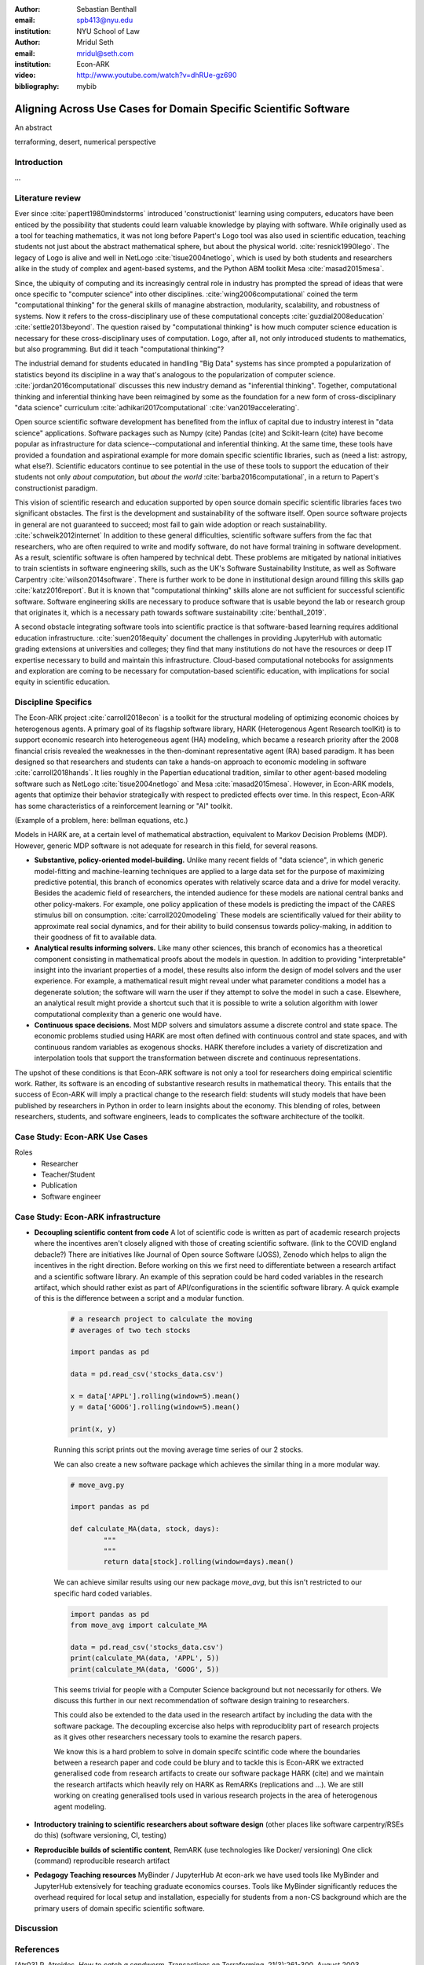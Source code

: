 :author: Sebastian Benthall
:email: spb413@nyu.edu
:institution: NYU School of Law

:author: Mridul Seth
:email: mridul@seth.com
:institution: Econ-ARK

:video: http://www.youtube.com/watch?v=dhRUe-gz690

:bibliography: mybib

-------------------------------------------------------------------
Aligning Across Use Cases for Domain Specific Scientific Software
-------------------------------------------------------------------

.. class:: abstract

   An abstract

.. class:: keywords

   terraforming, desert, numerical perspective

Introduction
------------

...

Literature review
------------------

Ever since :cite:`papert1980mindstorms` introduced
'constructionist' learning using computers, educators
have been enticed by the possibility that students could
learn valuable knowledge by playing with software.
While originally used as a tool for teaching mathematics,
it was not long before Papert's Logo tool was also
used in scientific education, teaching students not just
about the abstract mathematical sphere, but about the
physical world. :cite:`resnick1990lego`.
The legacy of Logo is alive and well in NetLogo :cite:`tisue2004netlogo`,
which is used by both students and researchers alike in the study of
complex and agent-based systems, and the Python ABM toolkit
Mesa :cite:`masad2015mesa`.

Since, the ubiquity of computing and its increasingly
central role in industry has prompted the spread of
ideas that were once specific to "computer science"
into other disciplines. :cite:`wing2006computational`
coined the term "computational thinking" for the
general skills of managine abstraction, modularity,
scalability, and robustness of systems.
Now it refers to the cross-disciplinary use of these
computational concepts :cite:`guzdial2008education`
:cite:`settle2013beyond`.
The question raised by "computational thinking" is 
how much computer science education is necessary for
these cross-disciplinary uses of computation.
Logo, after all, not only introduced students to mathematics,
but also programming.
But did it teach "computational thinking"?

The industrial demand for students educated in handling
"Big Data" systems has since prompted a popularization
of statistics beyond its discipline in a way that's analogous
to the popularization of computer science. 
:cite:`jordan2016computational` discusses this new industry
demand as "inferential thinking".
Together, computational thinking and inferential thinking
have been reimagined by some as the foundation for a
new form of cross-disciplinary "data science" curriculum
:cite:`adhikari2017computational`
:cite:`van2019accelerating`.

Open source scientific software development has benefited
from the influx of capital due to industry interest in
"data science" applications. Software packages such as Numpy (cite)
Pandas (cite) and Scikit-learn (cite) have become popular as
infrastructure for data science--computational and inferential thinking.
At the same time, these tools have provided a foundation and aspirational
example for more domain specific scientific libraries, such as (need a list: astropy, what else?).
Scientific educators continue to see potential in the use of these
tools to support the education of their students not only
*about computation*, but *about the world* :cite:`barba2016computational`,
in a return to Papert's constructionist paradigm.

This vision of scientific research and education supported by
open source domain specific scientific libraries faces two
significant obstacles.
The first is the development and sustainability of the software
itself.
Open source software projects in general are not guaranteed to
succeed; most fail to gain wide adoption or reach sustainability.
:cite:`schweik2012internet`
In addition to these general difficulties, scientific software
suffers from the fac that researchers, who are often required to
write and modify software, do not have formal training in software
development. As a result, scientific software is often hampered
by technical debt. These problems are mitigated by national
initiatives to train scientists in software engineering skills,
such as the UK's Software Sustainability Institute, as well as
Software Carpentry :cite:`wilson2014software`.
There is further work to be done in institutional design
around filling this skills gap :cite:`katz2016report`.
But it is known that "computational thinking" skills alone
are not sufficient for successful scientific software.
Software engineering skills are necessary to produce
software that is usable beyond the lab or research group
that originates it, which is a necessary path towards
software sustainability :cite:`benthall_2019`.

A second obstacle integrating software tools into
scientific practice is that software-based learning
requires additional education infrastructure.
:cite:`suen2018equity` document the challenges in providing
JupyterHub with automatic grading extensions at universities
and colleges; they find that many institutions do not have the
resources or deep IT expertise necessary to build and maintain this
infrastructure. Cloud-based computational notebooks for assignments
and exploration are coming to be necessary for computation-based
scientific education, with implications for social equity in scientific
education.



Discipline Specifics
---------------------

The Econ-ARK project :cite:`carroll2018econ`
is a toolkit for the structural
modeling of optimizing economic choices by heterogenous agents.
A primary goal of its flagship software library, HARK (Heterogenous
Agent Research toolKit) is to support economic research
into heterogeneous agent (HA) modeling, which became a research priority
after the 2008 financial crisis revealed the weaknesses in the
then-dominant representative agent (RA) based paradigm.
It has been designed so that researchers and students can take a hands-on approach to economic modeling in software :cite:`carroll2018hands`.
It lies roughly in the Papertian educational tradition, similar to
other agent-based modeling software such as NetLogo :cite:`tisue2004netlogo` and Mesa :cite:`masad2015mesa`.
However, in Econ-ARK models, agents that optimize their behavior strategically with respect to predicted effects over time.
In this respect, Econ-ARK has some characteristics of a reinforcement learning or "AI" toolkit.

(Example of a problem, here: bellman equations, etc.)

Models in HARK are, at a certain level of mathematical abstraction,
equivalent to Markov Decision Problems (MDP).
However, generic MDP software is not adequate for research in this
field, for several reasons.

- **Substantive, policy-oriented model-building.**
  Unlike many recent fields of "data science", in which generic
  model-fitting and machine-learning techniques are applied to
  a large data set for the purpose of maximizing predictive potential,
  this branch of economics operates with relatively scarce data and
  a drive for model veracity. Besides the academic field of researchers,
  the intended audience for these models are national central banks
  and other policy-makers. For example, one policy application of these
  models is predicting the impact of the CARES stimulus bill on
  consumption. :cite:`carroll2020modeling` These models are scientifically
  valued for their ability to approximate real social dynamics, and
  for their ability to build consensus towards policy-making, in addition
  to their goodness of fit to available data.
- **Analytical results informing solvers.** Like many other sciences,
  this branch of economics has a theoretical component consisting in
  mathematical proofs about the models in question.
  In addition to providing
  "interpretable" insight into the invariant properties of a model,
  these results also inform the design of model solvers and
  the user experience.
  For example, a mathematical result might reveal under what parameter
  conditions a model has a degenerate solution; the software will warn the
  user if they attempt to solve the model in such a case. Elsewhere,
  an analytical result might provide a shortcut such that it is possible
  to write a solution algorithm with lower computational complexity than a
  generic one would have.
- **Continuous space decisions.** Most MDP solvers and simulators
  assume a discrete control and state space. The economic
  problems studied using HARK are most often defined with continuous
  control and state spaces, and with continuous random variables as
  exogenous shocks. HARK therefore includes a variety of discretization
  and interpolation tools that support the transformation between
  discrete and continuous representations.

The upshot of these conditions is that Econ-ARK software is not only
a tool for researchers doing empirical scientific work.
Rather, its software is an encoding of substantive research results
in mathematical theory. This entails that the success of Econ-ARK
will imply a practical change to the research field: students will
study models that have been published by researchers in Python
in order to learn insights about the economy. This blending of roles,
between researchers, students, and software engineers, leads to
complicates the software architecture of the toolkit.

Case Study: Econ-ARK Use Cases
------------------------------------

Roles
  - Researcher
  - Teacher/Student
  - Publication
  - Software engineer
    


Case Study: Econ-ARK infrastructure
------------------------------------------

- **Decoupling scientific content from code** A lot of scientific code is written as part of academic research projects where the incentives aren't closely aligned with those of creating scientific software. (link to the COVID england debacle?) There are initiatives like Journal of Open source Software (JOSS), Zenodo which helps to align the incentives in the right direction. Before working on this we first need to differentiate between a research artifact and a scientific software library. An example of this sepration could be hard coded variables in the research artifact, which should rather exist as part of API/configurations in the scientific software library. A quick example of this is the difference between a script and a modular function.

	.. code-block:: python

		# a research project to calculate the moving
		# averages of two tech stocks

		import pandas as pd

		data = pd.read_csv('stocks_data.csv')

		x = data['APPL'].rolling(window=5).mean()
		y = data['GOOG'].rolling(window=5).mean()

		print(x, y)

	Running this script prints out the moving average time series of our 2 stocks.

	We can also create a new software package which achieves the similar thing in a more modular way.

	.. code-block:: python

		# move_avg.py

		import pandas as pd

		def calculate_MA(data, stock, days):
			"""
			"""
			return data[stock].rolling(window=days).mean()

	We can achieve similar results using our new package `move_avg`, but this isn't restricted to our specific hard coded variables.

	.. code-block:: python

		import pandas as pd
		from move_avg import calculate_MA

		data = pd.read_csv('stocks_data.csv')
		print(calculate_MA(data, 'APPL', 5))
		print(calculate_MA(data, 'GOOG', 5))


	This seems trivial for people with a Computer Science background but not necessarily for others. We discuss this further in our next recommendation of software design training to researchers.

	This could also be extended to the data used in the research artifact by including the data with the software package. The decoupling excercise also helps with reproduciblity part of research projects as it gives other researchers necessary tools to examine the resarch papers.

	We know this is a hard problem to solve in domain specifc scintific code where the boundaries between a research paper and code could be blury and to tackle this is Econ-ARK we extracted generalised code from research artifacts to create our software package HARK (cite) and we maintain the research artifacts which heavily rely on HARK as RemARKs (replications and ...). We are still working on creating generalised tools used in various research projects in the area of heterogenous agent modeling.


- **Introductory training to scientific researchers about software design** (other places like software carpentry/RSEs do this) (software versioning, CI, testing)

- **Reproducible builds of scientific content**, RemARK (use technologies like Docker/ versioning) One click (command) reproducible research artifact 

- **Pedagogy Teaching resources**  MyBinder / JupyterHub At econ-ark we have used tools like MyBinder and JupyterHub extensively for teaching graduate economics courses. Tools like MyBinder significantly reduces the overhead required for local setup and installation, especially for students from a non-CS background which are the primary users of domain specific scientific software. 


Discussion
--------------------


.. Customised LaTeX packages
.. -------------------------

.. Please avoid using this feature, unless agreed upon with the
.. proceedings editors.

.. ::

..   .. latex::
..      :usepackage: somepackage

..      Some custom LaTeX source here.

References
----------
.. [Atr03] P. Atreides. *How to catch a sandworm*,
           Transactions on Terraforming, 21(3):261-300, August 2003.


